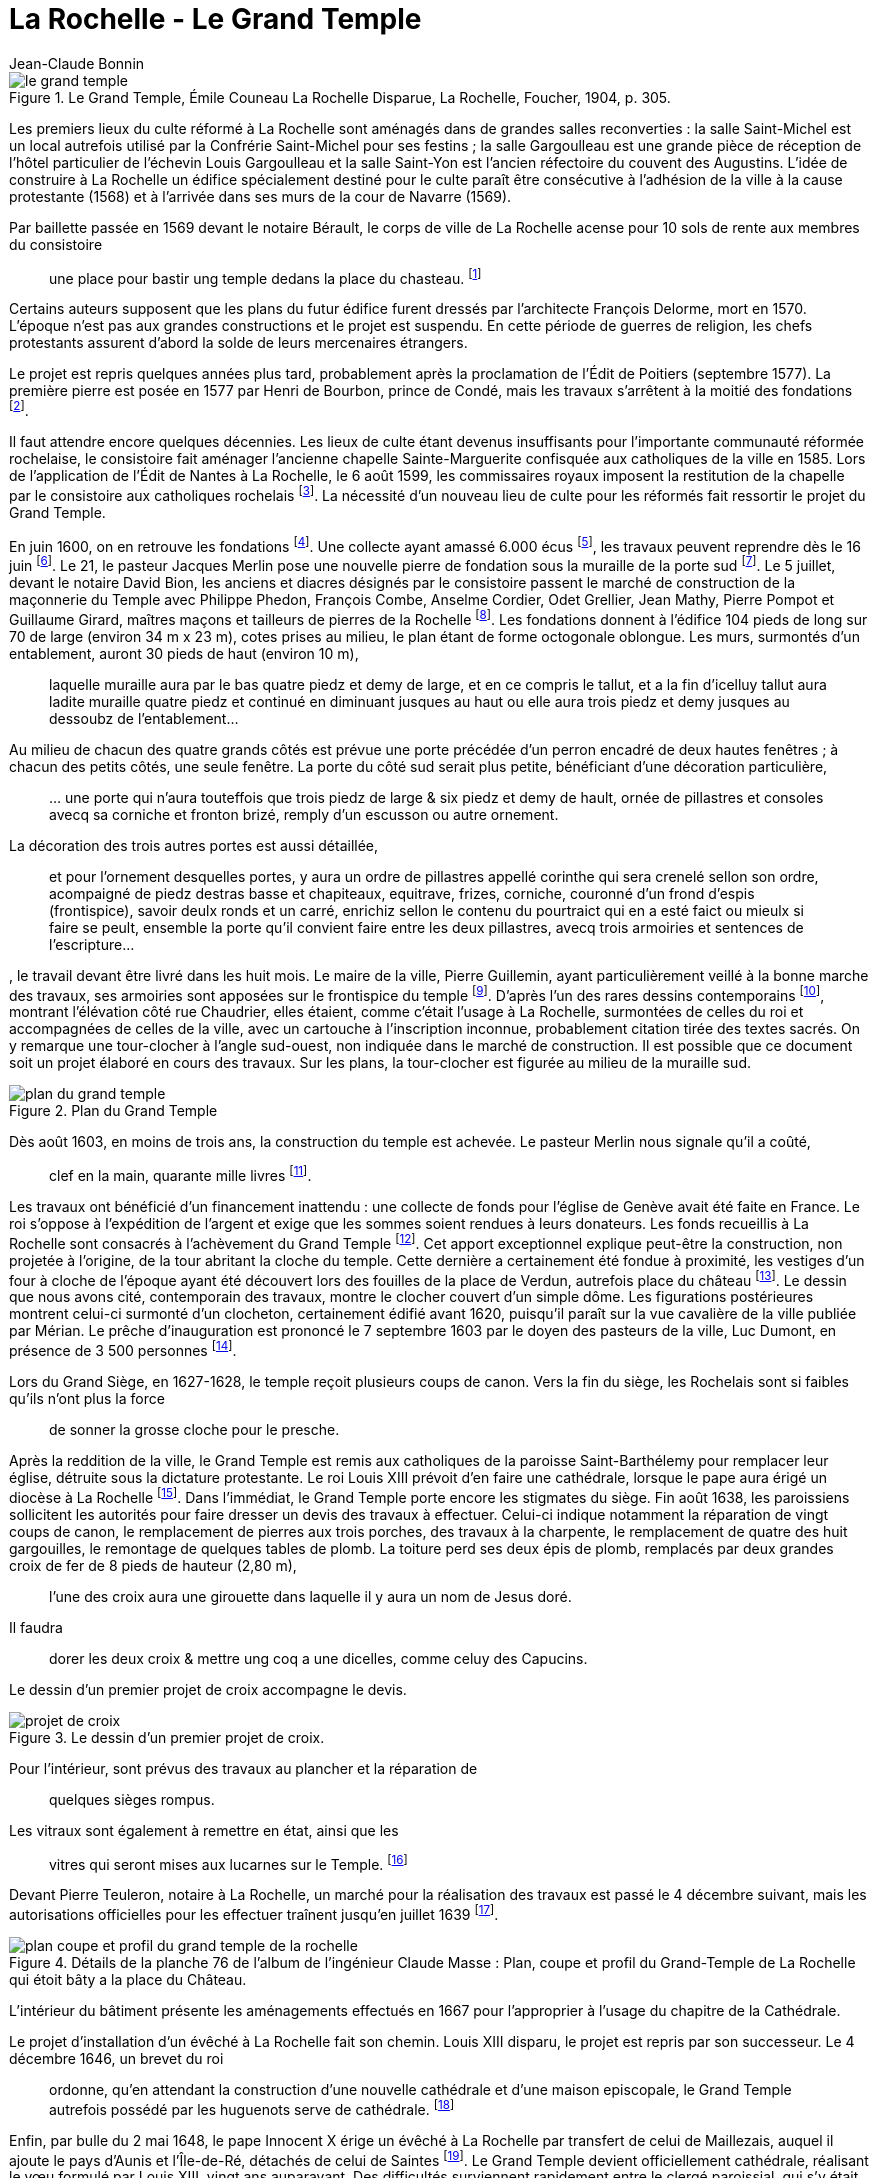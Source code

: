 = La Rochelle - Le Grand Temple
Jean-Claude Bonnin
:jbake-last_updated: 2018-09-10
:jbake-author: Jean-Claude Bonnin
:jbake-type: post
:jbake-status: published
:jbake-tags: La Rochelle, Le Grand Temple
:description: Documentation sur le Grand Temple
:idprefix:

:imagesdir: ./images

.Le Grand Temple, Émile Couneau La Rochelle Disparue, La Rochelle, Foucher, 1904, p. 305.
image::le-grand-temple.png[]

Les premiers lieux du culte réformé à La Rochelle sont aménagés dans de grandes salles reconverties : la salle Saint-Michel est un local autrefois utilisé par la Confrérie Saint-Michel pour ses festins ; la salle Gargoulleau est une grande pièce de réception de l'hôtel particulier de l'échevin Louis Gargoulleau et la salle Saint-Yon est l'ancien réfectoire du couvent des Augustins.
L'idée de construire à La Rochelle un édifice spécialement destiné pour le culte paraît être consécutive à l'adhésion de la ville à la cause protestante (1568) et à l'arrivée dans ses murs de la cour de Navarre (1569).

Par baillette passée en 1569 devant le notaire Bérault, le corps de ville de La Rochelle acense pour 10 sols de rente aux membres du consistoire
____
une place pour bastir ung temple dedans la place du chasteau.
footnote:[Médiathèque de La Rochelle, manuscrit 158, registre des comptes de la commune de La Rochelle, 1580-1581, f° 21 - Arch. dép. Chte-Mme, E 214, f° XIIII verso.]
____

Certains auteurs supposent que les plans du futur édifice furent dressés par l'architecte François Delorme, mort en 1570.
L'époque n'est pas aux grandes constructions et le projet est suspendu.
En cette période de guerres de religion, les chefs protestants assurent d'abord la solde de leurs mercenaires étrangers.

Le projet est repris quelques années plus tard, probablement après la proclamation de l'Édit de Poitiers (septembre 1577).
La première pierre est posée en 1577 par Henri de Bourbon, prince de Condé, mais les travaux s'arrêtent à la moitié des fondations footnote:[Médiathèque de La Rochelle, manuscrit 79, copie du _Livre de la Paterne_, p. 460.].

Il faut attendre encore quelques décennies.
Les lieux de culte étant devenus insuffisants pour l'importante communauté réformée rochelaise, le consistoire fait aménager l'ancienne chapelle Sainte-Marguerite confisquée aux catholiques de la ville en 1585.
Lors de l'application de l'Édit de Nantes à La Rochelle, le 6 août 1599, les commissaires royaux imposent la restitution de la chapelle par le consistoire aux catholiques rochelais footnote:[Médiathèque de La Rochelle, manuscrit 164, f° 50.].
La nécessité d'un nouveau lieu de culte pour les réformés fait ressortir le projet du Grand Temple.

En juin 1600, on en retrouve les fondations footnote:[Médiathèque de La Rochelle, manuscrit 161, diaire du pasteur rochelais Jacques Merlin, p. 388].
Une collecte ayant amassé 6.000 écus footnote:[Médiathèque de La Rochelle, manuscrit 153, copie du manuscrit de Henri Colin, p. 21.], les travaux peuvent reprendre dès le 16 juin footnote:[Médiathèque de La Rochelle, manuscrit 161, diaire du pasteur rochelais Jacques Merlin, p. 388.].
Le 21, le pasteur Jacques Merlin pose une nouvelle pierre de fondation sous la muraille de la porte sud footnote:[_Ibid._ et A. Crottet, _Diaire ou journal du ministre Merlin, pasteur de l'Église de La Rochelle au XVIe siècle_ [petit diaire\], Genève, 1855, p. 47 (indique le 23 juillet).].
Le 5 juillet, devant le notaire David Bion, les anciens et diacres désignés par le consistoire passent le marché de construction de la maçonnerie du Temple avec Philippe Phedon, François Combe, Anselme Cordier, Odet Grellier, Jean Mathy, Pierre Pompot et Guillaume Girard, maîtres maçons et tailleurs de pierres de la Rochelle footnote:[Arch. dép. Chte-Mme, 3 E 201*, min. David Bion, notaire à La Rochelle, 1600, f° 236 v°-238.].
Les fondations donnent à l'édifice 104 pieds de long sur 70 de large (environ 34 m x 23 m), cotes prises au milieu, le plan étant de forme octogonale oblongue.
Les murs, surmontés d'un entablement, auront 30 pieds de haut (environ 10 m),
____
laquelle muraille aura par le bas quatre piedz et demy de large, et en ce compris le tallut, et a la fin d'icelluy tallut aura ladite muraille quatre piedz et continué en diminuant jusques au haut ou elle aura trois piedz et demy jusques au dessoubz de l'entablement...
____
Au milieu de chacun des quatre grands côtés est prévue une porte précédée d'un perron encadré de deux hautes fenêtres ; à chacun des petits côtés, une seule fenêtre.
La porte du côté sud serait plus petite, bénéficiant d'une décoration particulière,
____
...{sp}une porte qui n'aura touteffois que trois piedz de large & six piedz et demy de hault, ornée de pillastres et consoles avecq sa corniche et fronton brizé, remply d'un escusson ou autre ornement.
____
La décoration des trois autres portes est aussi détaillée,
____
et pour l'ornement desquelles portes, y aura un ordre de pillastres appellé corinthe qui sera crenelé sellon son ordre, acompaigné de piedz destras basse et chapiteaux, equitrave, frizes, corniche, couronné d'un frond d'espis (frontispice), savoir deulx ronds et un carré, enrichiz sellon le contenu du pourtraict qui en a esté faict ou mieulx si faire se peult, ensemble la porte qu'il convient faire entre les deux pillastres, avecq trois armoiries et sentences de l'escripture...
____
, le travail devant être livré dans les huit mois.
Le maire de la ville, Pierre Guillemin, ayant particulièrement veillé à la bonne marche des travaux, ses armoiries sont apposées sur le frontispice du temple footnote:[Médiathèque de La Rochelle, manuscrit 79, copie du _Livre de la Paterne_, p. 454.].
D'après l'un des rares dessins contemporains footnote:[Bibliothèque Nationales, Cabinet des estampes.], montrant l'élévation côté rue Chaudrier, elles étaient, comme c'était l'usage à La Rochelle, surmontées de celles du roi et accompagnées de celles de la ville, avec un cartouche à l'inscription inconnue, probablement citation tirée des textes sacrés.
On y remarque une tour-clocher à l'angle sud-ouest, non indiquée dans le marché de construction.
Il est possible que ce document soit un projet élaboré en cours des travaux.
Sur les plans, la tour-clocher est figurée au milieu de la muraille sud.

.Plan du Grand Temple
image::plan-du-grand-temple.png[]

Dès août 1603, en moins de trois ans, la construction du temple est achevée.
Le pasteur Merlin nous signale qu'il a coûté,
____
clef en la main, quarante mille livres
footnote:[Médiathèque de La Rochelle, manuscrit 161, diaire du pasteur rochelais Jacques Merlin, p. 395.].
____

Les travaux ont bénéficié d'un financement inattendu : une collecte de fonds pour l'église de Genève avait été faite en France.
Le roi s'oppose à l'expédition de l'argent et exige que les sommes soient rendues à leurs donateurs.
Les fonds recueillis à La Rochelle sont consacrés à l'achèvement du Grand Temple footnote:[_Ibid_.].
Cet apport exceptionnel explique peut-être la construction, non projetée à l'origine, de la tour abritant la cloche du temple.
Cette dernière a certainement été fondue à proximité, les vestiges d'un four à cloche de l'époque ayant été découvert lors des fouilles de la place de Verdun, autrefois place du château footnote:[Communication de Jean-Paul Nibodeau, archéologue.].
Le dessin que nous avons cité, contemporain des travaux, montre le clocher couvert d'un simple dôme.
Les figurations postérieures montrent celui-ci surmonté d'un clocheton, certainement édifié avant 1620, puisqu'il paraît sur la vue cavalière de la ville publiée par Mérian.
Le prêche d'inauguration est prononcé le 7 septembre 1603 par le doyen des pasteurs de la ville, Luc Dumont, en présence de 3 500 personnes footnote:[Médiathèque de La Rochelle, manuscrit 153, copie du manuscrit de Henri Colin, p. 23.].

Lors du Grand Siège, en 1627-1628, le temple reçoit plusieurs coups de canon.
Vers la fin du siège, les Rochelais sont si faibles qu'ils n'ont plus la force
____
de sonner la grosse cloche pour le presche.
____
Après la reddition de la ville, le Grand Temple est remis aux catholiques de la paroisse Saint-Barthélemy pour remplacer leur église, détruite sous la dictature protestante.
Le roi Louis XIII prévoit d'en faire une cathédrale, lorsque le pape aura érigé un diocèse à La Rochelle footnote:[Article 9 de l'ordonnance prise par le roi en novembre 1628, à l'issue du siège.].
Dans l'immédiat, le Grand Temple porte encore les stigmates du siège.
Fin août 1638, les paroissiens sollicitent les autorités pour faire dresser un devis des travaux à effectuer.
Celui-ci indique notamment la réparation de vingt coups de canon, le remplacement de pierres aux trois porches, des travaux à la charpente, le remplacement de quatre des huit gargouilles, le remontage de quelques tables de plomb.
La toiture perd ses deux épis de plomb, remplacés par deux grandes croix de fer de 8 pieds de hauteur (2,80 m),
____
l'une des croix aura une girouette dans laquelle il y aura un nom de Jesus doré.
____
Il faudra
____
dorer les deux croix & mettre ung coq a une dicelles, comme celuy des Capucins.
____
Le dessin d'un premier projet de croix accompagne le devis.

.Le dessin d'un premier projet de croix.
image::projet-de-croix.png[]

Pour l'intérieur, sont prévus des travaux au plancher et la réparation de
____
quelques sièges rompus.
____
Les vitraux sont également à remettre en état, ainsi que les
____
vitres qui seront mises aux lucarnes sur le Temple.
footnote:[Archives municipales de La Rochelle, HH ARCHANC 22.]
____
Devant Pierre Teuleron, notaire à La Rochelle, un marché pour la réalisation des travaux est passé le 4 décembre suivant, mais les autorisations officielles pour les effectuer traînent jusqu'en juillet 1639 footnote:[_Ibid_.].

.Détails de la planche 76 de l'album de l'ingénieur Claude Masse : Plan, coupe et profil du Grand-Temple de La Rochelle qui étoit bâty a la place du Château.
image::plan-coupe-et-profil-du-grand-temple-de-la-rochelle.png[]

L'intérieur du bâtiment présente les aménagements effectués en 1667 pour l'approprier à l'usage du chapitre de la Cathédrale.

Le projet d'installation d'un évêché à La Rochelle fait son chemin.
Louis XIII disparu, le projet est repris par son successeur.
Le 4 décembre 1646, un brevet du roi
____
ordonne, qu'en attendant la construction d'une nouvelle cathédrale et d'une maison episcopale, le Grand Temple autrefois possédé par les huguenots serve de cathédrale.
footnote:[Arch. dép. Chte-Mme, G 345, Inventaire des archives du chapitre de la Cathédrale de La Rochelle, XVIIIe siècle, p. 565.]
____
Enfin, par bulle du 2 mai 1648, le pape Innocent X érige un évêché à La Rochelle par transfert de celui de Maillezais, auquel il ajoute le pays d'Aunis et l'Île-de-Ré, détachés de celui de Saintes footnote:[Archives de l'Évêché de La Rochelle, Fa I F.].
Le Grand Temple devient officiellement cathédrale, réalisant le vœu formulé par Louis XIII, vingt ans auparavant.
Des difficultés surviennent rapidement entre le clergé paroissial, qui s'y était déjà bien installé, et les chanoines du chapitre épiscopal.
Le 28 décembre 1666, Monseigneur Henri Marie de Laval de Boisdauphin, évêque de La Rochelle, passe marché avec François Brossard, architecte et sculpteur, pour l'aménagement du chœur de la cathédrale footnote:[Arch. dép. Chte-Mme, 3 E 1355, min. Pierre Teuleron, notaire à La rochelle, 1666.].
Durant les travaux, d'août à novembre 1667, l'évêque et les chanoines officient dans l'église des Augustins.
En rejoignant leur cathédrale, les chanoines adressent leurs remerciements aux religieux footnote:[Médiath. La Rochelle, ms 775, Registre mémorial du couvent des religieux augustins de La Rochelle, 1630-1723, folio 70.].
La cohabitation des paroissiens de Saint-Barthélemy avec ceux-ci soulève bien des difficultés et conduit à la reconstruction d'une église Saint-Barthélemy sur une partie des ruines de l'ancienne.
Durant les travaux, à partir d'avril 1668, le service de la paroisse est reporté, à la demande de l'évêque, dans celle des Augustins footnote:[Ibid., f° 70 v°.].
Le prieur du couvent signale le départ des paroissiens dans le registre mémorial en 1673 :
____
Apres plus de cinq ans que Messieurs de la paroisse de St Barthelemy ont faict leur office dans notre eglise, les religieux leur aiant temoigné l'incommodité qu'ils leurs causoient, en sont sortys se jourd'huy vingt unieme de may, feste de la tres Sainte Trinité, sans reconnoissance, ny sans en faire aucun remerciement...
footnote:[Ibid., f° 85 v°.]
____
En attendant l'achèvement de leur église, en 1678, ils se retirent dans l'église Sainte-Marguerite.

.Les environs du Grand Temple, vers 1689, détail de la planche 76 de l'album de l'ingénieur Claude Masse.
image::les-environs-du-grand-temple.png[]

* E : place du Château
* H : le Grand Temple
* G : la Monnaie
* I : la chapelle Sainte-Anne
* N : l'église Saint-Barthélemy édifiée en 1668-1678.

Dans la soirée du 9 février 1687, toute la ville est réunie sur la place du château autour d'un grand feu de joie célébrant le rétablissement du roi.
Le vent porte quelques étincelles vers le Grand Temple, dont la couverture s'embrase rapidement.
La population, des soldats et des matelots se précipitent, mais le vent violent attise l'incendie et une pluie de plomb fondu s'écoulant de la toiture empêche toute approche.
Malgré les efforts, le feu ne peut être maîtrisé.
Le 26 juillet, le commissaire de la Marine obtient une gratification pour des matelots basques qui ont contribué à combattre l'incendie footnote:[Archives municipales de La Rochelle, BB ARCHANC 5, f° 175.].
L'arrêt du Conseil d'État du 24 septembre suivant ordonne que le plomb provenant du bâtiment sinistré soit vendu et le prix employé à sa réédification footnote:[Arch. dép. Chte-Mme, G 345, Inventaire des archives du chapitre de la Cathédrale de la Rochelle, XVIIIe siècle, f° 565.].
Les chanoines ayant perdu leur Cathédrale, viennent installer leur chapitre dans l'église que les paroissiens de Saint-Barthélemy avaient fait reconstruire à leurs frais, de 1668 à 1678, relançant ainsi la vieille rivalité, ce dont ils se plaignent auprès du roi :
____
Les suplians ont été obligez plusieurs fois de transférer leur office d'Eglise en Eglise, tantôt a la Chapelle du Séminaire, tantôt aux Augustins, et ils le font actuellement dans l'Eglise paroissiale de St Barthelemy qui est assez mal construite, ou il n'y a point de chœur, et ou ils essuient tous les jours des altercations, soit de la part du Curé, dont les fonctions et l'office ne peuvent souvent s'ajuster avec ceux de la Cathedrale, soit de la part des marguilliers, et sur tout des officiers du Presidial dont les suplians occupent presque tous les bans de l'Eglise...
footnote:[Arch. dép. Chte-Mme, G 93, n° 17.]
____

En 1689, le roi décide de redonner une enceinte fortifiée à la ville.
L'ancienne place du Château étant désignée comme place d'armes, l'emplacement du Grand Temple est jointe à celle-ci.
Ses ruines disparaissent, ainsi que des constructions voisines : l'ancien hôtel de la Monnaie et la chapelle Sainte-Anne.
Leurs matériaux servent immédiatement aux travaux des nouvelles fortifications.
En contrepartie de l'emplacement du Grand Temple, des ordres sont donnés à l'intendant Bégon pour l'acquisition de 18 maisons dont le terrain devra servir à la construction de la nouvelle cathédrale et aux logements pour les chanoines :
____
En 1689, l'emplacement du Temple qui avoit été brulé, et du terrain qui étoit au tour et que S. M. leur avoit donné furent necessaires a S. M. pour faire une belle place d'armes, et par un arrêt du Conseil d'Etat du 1er fevrier 1693, S. M. ordonna sur l'avis du Sr Begon pour lors Intendant de La Rochelle qu'il seroit procedé a la liquidation qu'il conviendroit faire aux propriétaires de dix huit maisons qu'il faudroit démolir pour donner aux suplians un autre emplacement et y faire batir une Eglise Cathedrale...
footnote:[_Ibid._]
____
En 1704, le maire et le corps de ville de La Rochelle se lancent dans la plantation de deux rangées d'arbres autour de la place d'Armes, notamment sur l'emplacement du Grand Temple.
Redoutant les difficultés lors de l'édification d'une nouvelle cathédrale, le 3 novembre de cette année, ils délivrent à l'évêque une attestation par laquelle
____
Ils n'ont en aucune maniere pretendu prejudicier aux droits de monseigneur l'Evesque de la Rochelle et du Chapitre ; qu'ils n'entendent planter lesdits arbres que sur le consentement que mondit seigneur l'Evesque et le Chapitre ont accordé, et qu'à condition que touttes fois et quantes que ledit seigneur Evesque et ses successeurs voudront faire construire une nouvelle Eglise ; il leur sera libre d'abattre du costé ou estoit l'ancienne les arbres plantez aultant qu'il en sera necessaire pour l'emplacement qui convient...
footnote:[Archives municipales de La Rochelle, BB ARCHANC 9, 1ère partie, f° 21 v°-22.]
____

En fait, la nouvelle cathédrale ne reprendra pas le site de l'ancien Grand Temple, puisque le roi l'avait annexé à la place d'Armes.
Elle sera édifiée en arrière des rangées d'arbres, sur l'emplacement des maisons acquises dans ce but.

.Détail du "`Plan de La Rochelle pour servir aux projets de 1746`".
image::plan-de-la-rochelle.png[]

Au hasard de travaux publics effectués devant la façade de la nouvelle cathédrale, édifiée à partir de 1742, les fondations du Grand Temple reparaissent.
Des fouilles y ont même été pratiquées en 1886-1887 footnote:[Journal La Charente-Inférieure, 1887, n° 12 du 9 février et n° 36 du 4 avril.].
À cette occasion, les angles des murs retrouvés sont matérialisés dans le sol de la place par des dalles footnote:[Médiathèque de La Rochelle, fonds Eugène Lévêque, manuscrit 2199, p. 220.], mais des réfections postérieures les ont fait disparaître.

.Croquis d'implantation des dalles posées en 1887 pour indiquer les angles retrouvés du Grand Temple. Médiathèque de La Rochelle, fonds Eugène Lévêque, manuscrit 2199, p. 220.
image::croquis-d-implantation-des-dalles.png[]


== Annexe

Note concernant la sépulture retrouvée en 1886 sur le site du Grand-Temple

Lors des travaux et fouilles menées en 1886-1887 sur l'emplacement du Grand-Temple, une sépulture en cercueil de plomb est découverte le 28 décembre 1886.
Elle se situait près de l'angle sud-est, à l'intérieur du monument disparu.

Georges Musset, conservateur de la Bibliothèque de La Rochelle et archéologue, décrit la sépulture :

[quote, Georges Musset, Courrier de La Rochelle, n° 104 du 30 décembre 1886]
____
Cette sépulture se composait d'un cercueil en plomb, rétréci aux pieds, ayant 1 mètre 65 de longueur, sur 0,45 et 0,16 de largeur.
Le travail en est soigné, le plomb épais ; tous les angles ont été disposés en boudin ; quatre anses placées sur les côtés et les extrémités en facilitaient le transport.
Le cercueil en plomb renfermait en outre un cercueil de sapin en grande partie conservé.
Les ossements étaient dans leur position normale.
Sur le crâne on voit encore une touffe de cheveux blonds.

Une inscription placée au côté droit du couvercle nous a conservé le nom de la personne ensevelie ; il n'en est pas de même de la date qui nous échappe jusqu'à présent, quelques sigles placés sur le bord du couvercle, et qui pourrait bien être cette date, n'ayant pu encore être déchiffrés par nous.
____

L'inscription, en capitales romaines, indique :

____
`CI.LE. COR.DE  IEANNE.MARCHANT.FEMME.EM - IE`
____

Les ossements furent transportés au cimetière et le cercueil de plomb rejoignit les collections archéologiques de la ville.
J
eanne Marchant n'est pas une inconnue.
Elle est la fille de noble homme Antoine Marchant, sieur de la Daroterie, conseiller au Présidial de La Rochelle, et d'Anne Bernon.
Baptisée au Temple le 24 janvier 1588, elle épouse en premières noces, le 31 juillet 1606, Jacques Mousnereau, sieur de L'Houmée et de Grolleau, aussi conseiller au Présidial, qui disparaît en 1622.
Elle se remarie le 9 avril 1623, à Jean de Lescale, lieutenant général criminel, qui devient président du Présidial de 1635 à 1653, mort en 1663 et inhumé dans l'église des Augustins.
Jeanne Marchant était décédée auparavant, et effectivement inhumée dans le Grand Temple, devenu église Saint-Barthélemy, avant d'être cathédrale.
Les registres de la paroisse Saint-Barthélemy nous signalent :

____
Le 29 du mois de feurier 1654 a esté inhumée en l'eglise destinée pour la Cathedrale qu'on appelle le Grand Temple, Jeanne Marchand, femme de Messire de Lescale, president au presidial.
____

== Références

- Bulletin de la Société des Archives historiques de la Saintonge et de l'Aunis, t. VII (1887), p.21.
- Médiathèque de La Rochelle, fonds Eugène Lévêque, ms 2195, p.143 et ms 2199, p. 220.
- Médiathèque de La Rochelle, ms 352 et 353, notes biographiques Jourdan.
- Archives municipales de La Rochelle, registres paroissiaux, paroisse Saint-Barthélemy, sépultures, 1651-1668.
